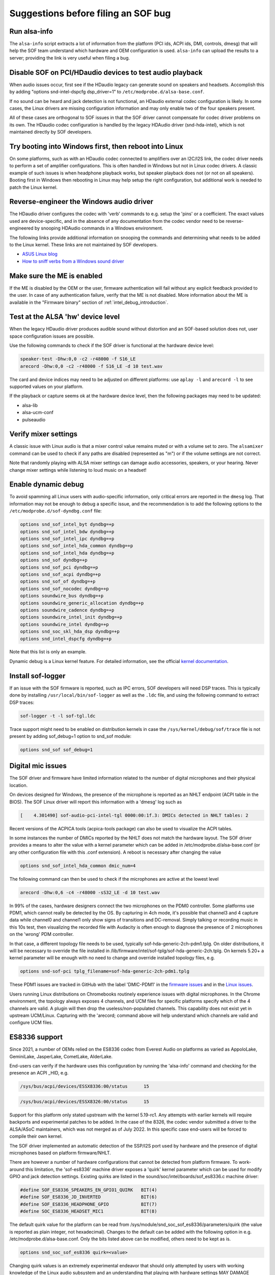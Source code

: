.. _debug_suggestions:

Suggestions before filing an SOF bug
####################################

Run alsa-info
*************

The ``alsa-info`` script extracts a lot of information from the platform
(PCI ids, ACPI ids, DMI, controls, dmesg) that will help the SOF team
understand which hardware and OEM configuration is used. ``alsa-info``
can upload the results to a server; providing the link is very useful
when filing a bug.

Disable SOF on PCI/HDaudio devices to test audio playback
*********************************************************

When audio issues occur, first see if the HDaudio legacy can generate sound
on speakers and headsets. Accomplish this by adding "options
snd-intel-dspcfg dsp_driver=1" to ``/etc/modprobe.d/alsa-base.conf``.

If no sound can be heard and jack detection is not functional, an
HDaudio external codec configuration is likely. In some cases, the
Linux drivers are missing configuration information and may only
enable two of the four speakers present.

All of these cases are orthogonal to SOF issues in that the SOF driver
cannot compensate for codec driver problems on its own. The HDaudio
codec configuration is handled by the legacy HDAudio driver
(snd-hda-intel), which is not maintained directly by SOF developers.

Try booting into Windows first, then reboot into Linux
******************************************************

On some platforms, such as with an HDaudio codec connected to
amplifiers over an I2C/I2S link, the codec driver needs to perform a
set of amplifier configurations. This is often handled in Windows but
not in Linux codec drivers. A classic example of such issues is when
headphone playback works, but speaker playback does not (or not on all
speakers). Booting first in Windows then rebooting in Linux may help
setup the right configuration, but additional work is needed to patch
the Linux kernel.

Reverse-engineer the Windows audio driver
*****************************************

The HDaudio driver configures the codec with 'verb' commands to
e.g. setup the 'pins' or a coefficient. The exact values used are
device-specific, and in the absence of any documentation from the
codec vendor need to be reverse-engineered by snooping HDAudio
commands in a Windows environment.

The following links provide additional information on snooping the
commands and determining what needs to be added to the Linux
kernel. These links are not maintained by SOF developers.

* `ASUS Linux blog <https://asus-linux.org/blog/sound-2021-01-11/>`_

* `How to sniff verbs from a Windows sound driver <https://github.com/ryanprescott/realtek-verb-tools/wiki/How-to-sniff-verbs-from-a-Windows-sound-driver>`_

Make sure the ME is enabled
***************************

If the ME is disabled by the OEM or the user, firmware authentication
will fail without any explicit feedback provided to the user. In case
of any authentication failure, verify that the ME is not disabled. More
information about the ME is available in the "Firmware binary" section of :ref:`intel_debug_introduction`.

Test at the ALSA 'hw' device level
**********************************

When the legacy HDaudio driver produces audible sound without
distortion and an SOF-based solution does not, user space configuration
issues are possible.

Use the following commands to check if the SOF driver is functional at the hardware device level:

.. code-block:: console

   speaker-test -Dhw:0,0 -c2 -r48000 -f S16_LE
   arecord -Dhw:0,0 -c2 -r48000 -f S16_LE -d 10 test.wav

The card and device indices may need to be adjusted on different
platforms: use ``aplay -l`` and ``arecord -l`` to see supported values on
your platform.

If the playback or capture seems ok at the hardware device level, then the
following packages may need to be updated:

- alsa-lib
- alsa-ucm-conf
- pulseaudio

Verify mixer settings
*********************

A classic issue with Linux audio is that a mixer control value remains
muted or with a volume set to zero. The ``alsamixer`` command can be
used to check if any paths are disabled (represented as "m") or if the
volume settings are not correct.

Note that randomly playing with ALSA mixer settings can damage audio
accessories, speakers, or your hearing. Never change mixer
settings while listening to loud music on a headset!

Enable dynamic debug
********************

To avoid spamming all Linux users with audio-specific information,
only critical errors are reported in the ``dmesg`` log. That information
may not be enough to debug a specific issue, and the recommendation is
to add the following options to the ``/etc/modprobe.d/sof-dyndbg.conf``
file:

.. code-block:: cfg

   options snd_sof_intel_byt dyndbg=+p
   options snd_sof_intel_bdw dyndbg=+p
   options snd_sof_intel_ipc dyndbg=+p
   options snd_sof_intel_hda_common dyndbg=+p
   options snd_sof_intel_hda dyndbg=+p
   options snd_sof dyndbg=+p
   options snd_sof_pci dyndbg=+p
   options snd_sof_acpi dyndbg=+p
   options snd_sof_of dyndbg=+p
   options snd_sof_nocodec dyndbg=+p
   options soundwire_bus dyndbg=+p
   options soundwire_generic_allocation dyndbg=+p
   options soundwire_cadence dyndbg=+p
   options soundwire_intel_init dyndbg=+p
   options soundwire_intel dyndbg=+p
   options snd_soc_skl_hda_dsp dyndbg=+p
   options snd_intel_dspcfg dyndbg=+p

Note that this list is only an example.

Dynamic debug is a Linux kernel feature. For detailed information, see the
official `kernel documentation <https://www.kernel.org/doc/html/latest/admin-guide/dynamic-debug-howto.html>`__.

Install sof-logger
******************

If an issue with the SOF firmware is reported, such as IPC errors, SOF
developers will need DSP traces. This is typically done by installing
``/usr/local/bin/sof-logger`` as well as the ``.ldc`` file, and using the
following command to extract DSP traces:


.. code-block:: bash

   sof-logger -t -l sof-tgl.ldc

Trace support might need to be enabled on distribution kernels in case the
``/sys/kernel/debug/sof/trace`` file is not present by adding sof_debug=1 option
to snd_sof module:

.. code-block:: cfg

   options snd_sof sof_debug=1


Digital mic issues
******************

The SOF driver and firmware have limited information related to the
number of digital microphones and their physical location.

On devices designed for Windows, the presence of the microphone is
reported as an NHLT endpoint (ACPI table in the BIOS). The SOF Linux
driver will report this information with a 'dmesg' log such as

.. code-block:: none

   [    4.301490] sof-audio-pci-intel-tgl 0000:00:1f.3: DMICs detected in NHLT tables: 2

Recent versions of the ACPICA tools (acpica-tools package) can also be
used to visualize the ACPI tables.

In some instances the number of DMICs reported by the NHLT does not
match the hardware layout. The SOF driver provides a means to alter
the value with a kernel parameter which can be added in
/etc/modprobe.d/alsa-base.conf (or any other configuration file with
this .conf extension). A reboot is necessary after changing the value

.. code-block:: cfg

   options snd_sof_intel_hda_common dmic_num=4

The following command can then be used to check if the microphones are active at the lowest level

.. code-block:: bash

   arecord -Dhw:0,6 -c4 -r48000 -sS32_LE -d 10 test.wav

In 99% of the cases, hardware designers connect the two microphones on
the PDM0 controller. Some platforms use PDM1, which cannot really be
detected by the OS. By capturing in 4ch mode, it's possible that
channel3 and 4 capture data while channel0 and channel1 only show
signs of transitions and DC-removal. Simply talking or recording music
in this 10s test, then visualizing the recorded file with Audacity is
often enough to diagnose the presence of 2 microphones on the 'wrong'
PDM controller.

In that case, a different topology file needs to be used, typically
sof-hda-generic-2ch-pdm1.tplg. On older distributions, it will be
necessary to override the file installed in
/lib/firmware/intel/sof-tplg/sof-hda-generic-2ch.tplg. On kernels
5.20+ a kernel parameter will be enough with no need to change and
override installed topology files, e.g.

.. code-block:: cfg

   options snd-sof-pci tplg_filename=sof-hda-generic-2ch-pdm1.tplg

These PDM1 issues are tracked in GitHub with the label 'DMIC-PDM1' in the
`firmware issues <https://github.com/thesofproject/sof/issues?q=is%3Aissue+label%3ADMIC-PDM1>`_
and in the `Linux issues <https://github.com/thesofproject/linux/issues?q=is%3Aopen+is%3Aissue+label%3ADMIC-PDM1>`_.

Users running Linux distributions on Chromebooks routinely experience
issues with digital microphones. In the Chrome environment, the
topology always exposes 4 channels, and UCM files for specific
platforms specify which of the 4 channels are valid. A plugin will
then drop the useless/non-populated channels. This capability does not
exist yet in upstream UCM/Linux. Capturing with the 'arecord; command
above will help understand which channels are valid and configure UCM
files.

ES8336 support
**************

Since 2021, a number of OEMs relied on the ES8336 codec from Everest
Audio on platforms as varied as AppoloLake, GeminiLake, JasperLake,
CometLake, AlderLake.

End-users can verify if the hardware uses this configuration by
running the 'alsa-info' command and checking for the presence an ACPI
_HID, e.g.

.. code-block:: none

   /sys/bus/acpi/devices/ESSX8336:00/status 	 15

.. code-block:: none

   /sys/bus/acpi/devices/ESSX8326:00/status 	 15

Support for this platform only stated upstream with the kernel
5.19-rc1. Any attempts with earlier kernels will require backports and
experimental patches to be added.  In the case of the 8326, the codec
vendor submitted a driver to the ALSA/ASoC maintainers, which was not
merged as of July 2022. In this specific case end-users will be forced
to compile their own kernel.

The SOF driver implemented an automatic detection of the SSP/I2S port
used by hardware and the presence of digital microphones based on
platform firmware/NHLT.

There are however a number of hardware configurations that cannot be
detected from platform firmware. To work-around this limitation, the
'sof-es8336' machine driver exposes a 'quirk' kernel parameter which
can be used for modify GPIO and jack detection settings. Existing
quirks are listed in the sound/soc/intel/boards/sof_es8336.c machine
driver:

.. code-block:: c

   #define SOF_ES8336_SPEAKERS_EN_GPIO1_QUIRK	BIT(4)
   #define SOF_ES8336_JD_INVERTED		BIT(6)
   #define SOF_ES8336_HEADPHONE_GPIO		BIT(7)
   #define SOC_ES8336_HEADSET_MIC1		BIT(8)


The default quirk value for the platform can be read from
/sys/module/snd_soc_sof_es8336/parameters/quirk (the value is reported
as plain integer, not hexadecimal). Changes to the default can be
added with the following option in
e.g. /etc/modprobe.d/alsa-base.conf. Only the bits listed above can be
modified, others need to be kept as is.

.. code-block:: cfg

   options snd_soc_sof_es8336 quirk=<value>

Changing quirk values is an extremely experimental endeavor that
should only attempted by users with working knowledge of the Linux
audio subsystem and an understanding that playing with hardware
settings MAY DAMAGE HARDWARE or generate extremely loud sounds that
MAY DAMAGE YOUR HEARING.

In rare cases, some platforms use the MCLK1 signal instead of
MCLK0. As of July 2022, there is no turn-key solution for those
platforms.

These ES8336 issues are tracked in GitHub with the label 'codec
ES8336' in the `Linux ES8336 issues <https://github.com/thesofproject/linux/issues?q=is%3Aopen+is%3Aissue++label%3A%22codec+ES8336%22>`_.

